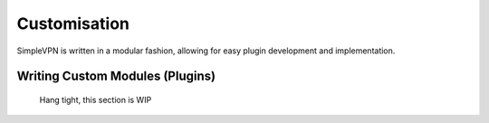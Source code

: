 =============
Customisation
=============

SimpleVPN is written in a modular fashion, allowing for easy plugin development and implementation.


Writing Custom Modules (Plugins)
================================

   Hang tight, this section is WIP
